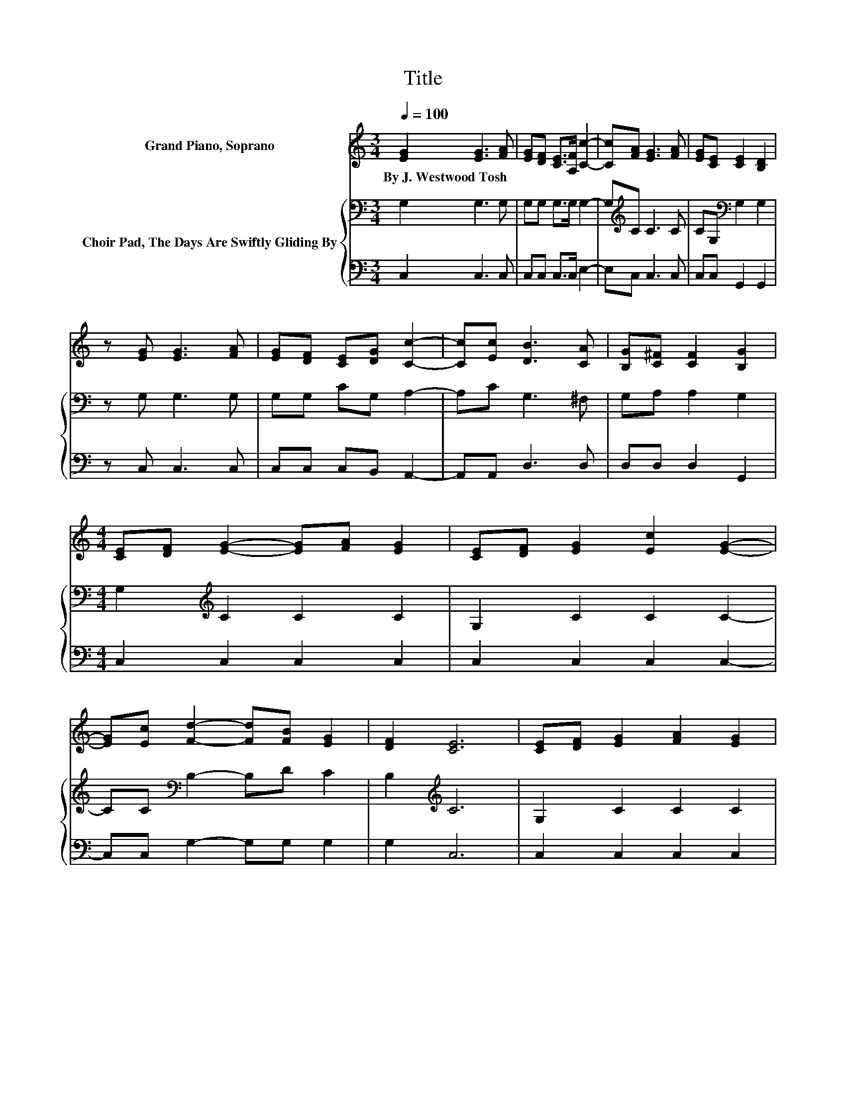 X:1
T:Title
%%score 1 { 2 | 3 }
L:1/8
Q:1/4=100
M:3/4
K:C
V:1 treble nm="Grand Piano, Soprano"
V:2 bass nm="Choir Pad, The Days Are Swiftly Gliding By"
V:3 bass 
V:1
 [EG]2 [EG]3 [FA] | [EG][DF] [CE]>[A,F] [Cc]2- | [Cc][FA] [EG]3 [FA] | [EG][CE] [CE]2 [B,D]2 | %4
w: By~J.~Westwood~Tosh * *||||
 z [EG] [EG]3 [FA] | [EG][DF] [CE][DG] [Cc]2- | [Cc][Ec] [DB]3 [CA] | [B,G][C^F] [CF]2 [B,G]2 | %8
w: ||||
[M:4/4] [CE][DF] [EG]2- [EG][FA] [EG]2 | [CE][DF] [EG]2 [Ec]2 [EG]2- | %10
w: ||
 [EG][Ec] [Fd]2- [Fd][FB] [EG]2 | [DF]2 [CE]6 | [CE][DF] [EG]2 [FA]2 [EG]2 | %13
w: |||
 [Ge]2 [Fd]2 [Ac]2 [GB]2 | [FA]2 [EG][Ec]- [Ec]2 [FB]2 | [Fd]2 [Ec]6- | [Ec]2 z2 z4 |] %17
w: ||||
V:2
 G,2 G,3 G, | G,G, G,>G, G,2- | G,[K:treble]C C3 C | CG,[K:bass] G,2 G,2 | z G, G,3 G, | %5
 G,G, CG, A,2- | A,C G,3 ^F, | G,A, A,2 G,2 |[M:4/4] G,2[K:treble] C2 C2 C2 | G,2 C2 C2 C2- | %10
 CC[K:bass] B,2- B,D C2 | B,2[K:treble] C6 | G,2 C2 C2 C2 | C2 A,2 C2 C2 | C2 CC- C2 D2 | B,2 C6- | %16
 C2 z2 z4 |] %17
V:3
 C,2 C,3 C, | C,C, C,>C, E,2- | E,C, C,3 C, | C,C, G,,2 G,,2 | z C, C,3 C, | C,C, C,B,, A,,2- | %6
 A,,A,, D,3 D, | D,D, D,2 G,,2 |[M:4/4] C,2 C,2 C,2 C,2 | C,2 C,2 C,2 C,2- | C,C, G,2- G,G, G,2 | %11
 G,2 C,6 | C,2 C,2 C,2 C,2 | C,2 F,2 F,2 F,2 | F,2 G,G,- G,2 G,2 | G,2 C,6- | C,2 z2 z4 |] %17


